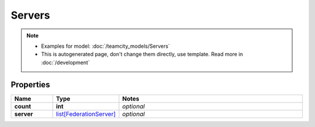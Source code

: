 Servers
#########

.. note::

  + Examples for model: :doc:`/teamcity_models/Servers`
  + This is autogenerated page, don't change them directly, use template. Read more in :doc:`/development`

Properties
----------
.. list-table::
   :widths: 15 15 70
   :header-rows: 1

   * - Name
     - Type
     - Notes
   * - **count**
     - **int**
     - `optional` 
   * - **server**
     -  `list[FederationServer] <./FederationServer.html>`_
     - `optional` 


